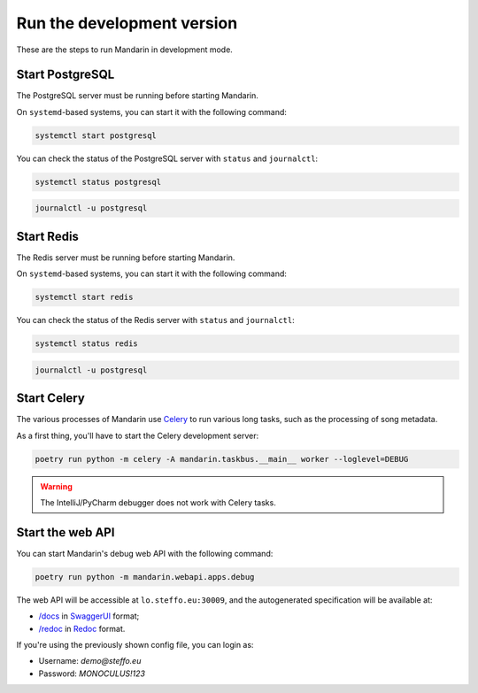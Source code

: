 Run the development version
===========================

These are the steps to run Mandarin in development mode.


Start PostgreSQL
----------------

The PostgreSQL server must be running before starting Mandarin.

On ``systemd``\ -based systems, you can start it with the following command:

.. code-block:: bash

    systemctl start postgresql

You can check the status of the PostgreSQL server with ``status`` and ``journalctl``:

.. code-block:: bash

    systemctl status postgresql

.. code-block:: bash

    journalctl -u postgresql


Start Redis
-----------

The Redis server must be running before starting Mandarin.

On ``systemd``\ -based systems, you can start it with the following command:

.. code-block:: bash

    systemctl start redis

You can check the status of the Redis server with ``status`` and ``journalctl``:

.. code-block:: bash

    systemctl status redis

.. code-block:: bash

    journalctl -u postgresql


Start Celery
------------

The various processes of Mandarin use `Celery <https://docs.celeryproject.org/en/stable/>`_ to run various long tasks,
such as the processing of song metadata.

As a first thing, you'll have to start the Celery development server:

.. code-block:: bash

    poetry run python -m celery -A mandarin.taskbus.__main__ worker --loglevel=DEBUG


.. warning:: The IntelliJ/PyCharm debugger does not work with Celery tasks.


Start the web API
-----------------

You can start Mandarin's debug web API with the following command:

.. code-block:: bash

    poetry run python -m mandarin.webapi.apps.debug

The web API will be accessible at ``lo.steffo.eu:30009``, and the autogenerated specification will be available at:

- `/docs <http://lo.steffo.eu:30009/docs>`_ in `SwaggerUI <https://swagger.io/tools/swagger-ui/>`_ format;
- `/redoc <http://lo.steffo.eu:30009/redoc>`_ in `Redoc <https://github.com/Redocly/redoc>`_ format.

If you're using the previously shown config file, you can login as:

- Username: `demo@steffo.eu`
- Password: `MONOCULUS!123`
